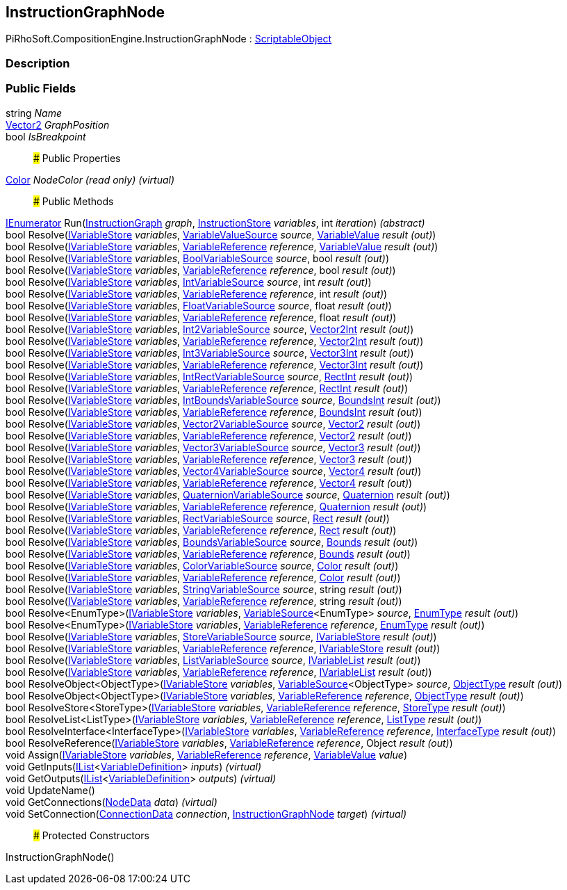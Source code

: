 [#reference/instruction-graph-node]

## InstructionGraphNode

PiRhoSoft.CompositionEngine.InstructionGraphNode : https://docs.unity3d.com/ScriptReference/ScriptableObject.html[ScriptableObject^]

### Description

### Public Fields

string _Name_::

https://docs.unity3d.com/ScriptReference/Vector2.html[Vector2^] _GraphPosition_::

bool _IsBreakpoint_::

### Public Properties

https://docs.unity3d.com/ScriptReference/Color.html[Color^] _NodeColor_ _(read only)_ _(virtual)_::

### Public Methods

https://docs.microsoft.com/en-us/dotnet/api/System.Collections.IEnumerator[IEnumerator^] Run(<<reference/instruction-graph.html,InstructionGraph>> _graph_, <<reference/instruction-store.html,InstructionStore>> _variables_, int _iteration_) _(abstract)_::

bool Resolve(<<reference/i-variable-store.html,IVariableStore>> _variables_, <<reference/variable-value-source.html,VariableValueSource>> _source_, <<reference/variable-value&.html,VariableValue>> _result_ _(out)_)::

bool Resolve(<<reference/i-variable-store.html,IVariableStore>> _variables_, <<reference/variable-reference.html,VariableReference>> _reference_, <<reference/variable-value&.html,VariableValue>> _result_ _(out)_)::

bool Resolve(<<reference/i-variable-store.html,IVariableStore>> _variables_, <<reference/bool-variable-source.html,BoolVariableSource>> _source_, bool _result_ _(out)_)::

bool Resolve(<<reference/i-variable-store.html,IVariableStore>> _variables_, <<reference/variable-reference.html,VariableReference>> _reference_, bool _result_ _(out)_)::

bool Resolve(<<reference/i-variable-store.html,IVariableStore>> _variables_, <<reference/int-variable-source.html,IntVariableSource>> _source_, int _result_ _(out)_)::

bool Resolve(<<reference/i-variable-store.html,IVariableStore>> _variables_, <<reference/variable-reference.html,VariableReference>> _reference_, int _result_ _(out)_)::

bool Resolve(<<reference/i-variable-store.html,IVariableStore>> _variables_, <<reference/float-variable-source.html,FloatVariableSource>> _source_, float _result_ _(out)_)::

bool Resolve(<<reference/i-variable-store.html,IVariableStore>> _variables_, <<reference/variable-reference.html,VariableReference>> _reference_, float _result_ _(out)_)::

bool Resolve(<<reference/i-variable-store.html,IVariableStore>> _variables_, <<reference/int2-variable-source.html,Int2VariableSource>> _source_, https://docs.unity3d.com/ScriptReference/Vector2Int.html[Vector2Int^] _result_ _(out)_)::

bool Resolve(<<reference/i-variable-store.html,IVariableStore>> _variables_, <<reference/variable-reference.html,VariableReference>> _reference_, https://docs.unity3d.com/ScriptReference/Vector2Int.html[Vector2Int^] _result_ _(out)_)::

bool Resolve(<<reference/i-variable-store.html,IVariableStore>> _variables_, <<reference/int3-variable-source.html,Int3VariableSource>> _source_, https://docs.unity3d.com/ScriptReference/Vector3Int.html[Vector3Int^] _result_ _(out)_)::

bool Resolve(<<reference/i-variable-store.html,IVariableStore>> _variables_, <<reference/variable-reference.html,VariableReference>> _reference_, https://docs.unity3d.com/ScriptReference/Vector3Int.html[Vector3Int^] _result_ _(out)_)::

bool Resolve(<<reference/i-variable-store.html,IVariableStore>> _variables_, <<reference/int-rect-variable-source.html,IntRectVariableSource>> _source_, https://docs.unity3d.com/ScriptReference/RectInt.html[RectInt^] _result_ _(out)_)::

bool Resolve(<<reference/i-variable-store.html,IVariableStore>> _variables_, <<reference/variable-reference.html,VariableReference>> _reference_, https://docs.unity3d.com/ScriptReference/RectInt.html[RectInt^] _result_ _(out)_)::

bool Resolve(<<reference/i-variable-store.html,IVariableStore>> _variables_, <<reference/int-bounds-variable-source.html,IntBoundsVariableSource>> _source_, https://docs.unity3d.com/ScriptReference/BoundsInt.html[BoundsInt^] _result_ _(out)_)::

bool Resolve(<<reference/i-variable-store.html,IVariableStore>> _variables_, <<reference/variable-reference.html,VariableReference>> _reference_, https://docs.unity3d.com/ScriptReference/BoundsInt.html[BoundsInt^] _result_ _(out)_)::

bool Resolve(<<reference/i-variable-store.html,IVariableStore>> _variables_, <<reference/vector2-variable-source.html,Vector2VariableSource>> _source_, https://docs.unity3d.com/ScriptReference/Vector2.html[Vector2^] _result_ _(out)_)::

bool Resolve(<<reference/i-variable-store.html,IVariableStore>> _variables_, <<reference/variable-reference.html,VariableReference>> _reference_, https://docs.unity3d.com/ScriptReference/Vector2.html[Vector2^] _result_ _(out)_)::

bool Resolve(<<reference/i-variable-store.html,IVariableStore>> _variables_, <<reference/vector3-variable-source.html,Vector3VariableSource>> _source_, https://docs.unity3d.com/ScriptReference/Vector3.html[Vector3^] _result_ _(out)_)::

bool Resolve(<<reference/i-variable-store.html,IVariableStore>> _variables_, <<reference/variable-reference.html,VariableReference>> _reference_, https://docs.unity3d.com/ScriptReference/Vector3.html[Vector3^] _result_ _(out)_)::

bool Resolve(<<reference/i-variable-store.html,IVariableStore>> _variables_, <<reference/vector4-variable-source.html,Vector4VariableSource>> _source_, https://docs.unity3d.com/ScriptReference/Vector4.html[Vector4^] _result_ _(out)_)::

bool Resolve(<<reference/i-variable-store.html,IVariableStore>> _variables_, <<reference/variable-reference.html,VariableReference>> _reference_, https://docs.unity3d.com/ScriptReference/Vector4.html[Vector4^] _result_ _(out)_)::

bool Resolve(<<reference/i-variable-store.html,IVariableStore>> _variables_, <<reference/quaternion-variable-source.html,QuaternionVariableSource>> _source_, https://docs.unity3d.com/ScriptReference/Quaternion.html[Quaternion^] _result_ _(out)_)::

bool Resolve(<<reference/i-variable-store.html,IVariableStore>> _variables_, <<reference/variable-reference.html,VariableReference>> _reference_, https://docs.unity3d.com/ScriptReference/Quaternion.html[Quaternion^] _result_ _(out)_)::

bool Resolve(<<reference/i-variable-store.html,IVariableStore>> _variables_, <<reference/rect-variable-source.html,RectVariableSource>> _source_, https://docs.unity3d.com/ScriptReference/Rect.html[Rect^] _result_ _(out)_)::

bool Resolve(<<reference/i-variable-store.html,IVariableStore>> _variables_, <<reference/variable-reference.html,VariableReference>> _reference_, https://docs.unity3d.com/ScriptReference/Rect.html[Rect^] _result_ _(out)_)::

bool Resolve(<<reference/i-variable-store.html,IVariableStore>> _variables_, <<reference/bounds-variable-source.html,BoundsVariableSource>> _source_, https://docs.unity3d.com/ScriptReference/Bounds.html[Bounds^] _result_ _(out)_)::

bool Resolve(<<reference/i-variable-store.html,IVariableStore>> _variables_, <<reference/variable-reference.html,VariableReference>> _reference_, https://docs.unity3d.com/ScriptReference/Bounds.html[Bounds^] _result_ _(out)_)::

bool Resolve(<<reference/i-variable-store.html,IVariableStore>> _variables_, <<reference/color-variable-source.html,ColorVariableSource>> _source_, https://docs.unity3d.com/ScriptReference/Color.html[Color^] _result_ _(out)_)::

bool Resolve(<<reference/i-variable-store.html,IVariableStore>> _variables_, <<reference/variable-reference.html,VariableReference>> _reference_, https://docs.unity3d.com/ScriptReference/Color.html[Color^] _result_ _(out)_)::

bool Resolve(<<reference/i-variable-store.html,IVariableStore>> _variables_, <<reference/string-variable-source.html,StringVariableSource>> _source_, string _result_ _(out)_)::

bool Resolve(<<reference/i-variable-store.html,IVariableStore>> _variables_, <<reference/variable-reference.html,VariableReference>> _reference_, string _result_ _(out)_)::

bool Resolve<EnumType>(<<reference/i-variable-store.html,IVariableStore>> _variables_, <<reference/variable-source-1.html,VariableSource>><EnumType> _source_, <<reference/enum-type&.html,EnumType>> _result_ _(out)_)::

bool Resolve<EnumType>(<<reference/i-variable-store.html,IVariableStore>> _variables_, <<reference/variable-reference.html,VariableReference>> _reference_, <<reference/enum-type&.html,EnumType>> _result_ _(out)_)::

bool Resolve(<<reference/i-variable-store.html,IVariableStore>> _variables_, <<reference/store-variable-source.html,StoreVariableSource>> _source_, <<reference/i-variable-store&.html,IVariableStore>> _result_ _(out)_)::

bool Resolve(<<reference/i-variable-store.html,IVariableStore>> _variables_, <<reference/variable-reference.html,VariableReference>> _reference_, <<reference/i-variable-store&.html,IVariableStore>> _result_ _(out)_)::

bool Resolve(<<reference/i-variable-store.html,IVariableStore>> _variables_, <<reference/list-variable-source.html,ListVariableSource>> _source_, <<reference/i-variable-list&.html,IVariableList>> _result_ _(out)_)::

bool Resolve(<<reference/i-variable-store.html,IVariableStore>> _variables_, <<reference/variable-reference.html,VariableReference>> _reference_, <<reference/i-variable-list&.html,IVariableList>> _result_ _(out)_)::

bool ResolveObject<ObjectType>(<<reference/i-variable-store.html,IVariableStore>> _variables_, <<reference/variable-source-1.html,VariableSource>><ObjectType> _source_, <<reference/object-type&.html,ObjectType>> _result_ _(out)_)::

bool ResolveObject<ObjectType>(<<reference/i-variable-store.html,IVariableStore>> _variables_, <<reference/variable-reference.html,VariableReference>> _reference_, <<reference/object-type&.html,ObjectType>> _result_ _(out)_)::

bool ResolveStore<StoreType>(<<reference/i-variable-store.html,IVariableStore>> _variables_, <<reference/variable-reference.html,VariableReference>> _reference_, <<reference/store-type&.html,StoreType>> _result_ _(out)_)::

bool ResolveList<ListType>(<<reference/i-variable-store.html,IVariableStore>> _variables_, <<reference/variable-reference.html,VariableReference>> _reference_, <<reference/list-type&.html,ListType>> _result_ _(out)_)::

bool ResolveInterface<InterfaceType>(<<reference/i-variable-store.html,IVariableStore>> _variables_, <<reference/variable-reference.html,VariableReference>> _reference_, <<reference/interface-type&.html,InterfaceType>> _result_ _(out)_)::

bool ResolveReference(<<reference/i-variable-store.html,IVariableStore>> _variables_, <<reference/variable-reference.html,VariableReference>> _reference_, Object _result_ _(out)_)::

void Assign(<<reference/i-variable-store.html,IVariableStore>> _variables_, <<reference/variable-reference.html,VariableReference>> _reference_, <<reference/variable-value.html,VariableValue>> _value_)::

void GetInputs(https://docs.microsoft.com/en-us/dotnet/api/System.Collections.Generic.IList-1[IList^]<<<reference/variable-definition.html,VariableDefinition>>> _inputs_) _(virtual)_::

void GetOutputs(https://docs.microsoft.com/en-us/dotnet/api/System.Collections.Generic.IList-1[IList^]<<<reference/variable-definition.html,VariableDefinition>>> _outputs_) _(virtual)_::

void UpdateName()::

void GetConnections(<<reference/instruction-graph-node-node-data.html,NodeData>> _data_) _(virtual)_::

void SetConnection(<<reference/instruction-graph-node-connection-data.html,ConnectionData>> _connection_, <<reference/instruction-graph-node.html,InstructionGraphNode>> _target_) _(virtual)_::

### Protected Constructors

InstructionGraphNode()::